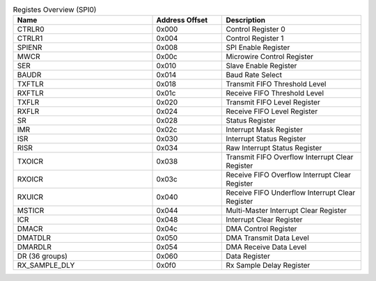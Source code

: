 .. _table_spi0_register_overview:
.. table::  Registes Overview (SPI0)
	:widths: 2 1 2

	+----------------------+---------+----------------------------------+
	| Name                 | Address | Description                      |
	|                      | Offset  |                                  |
	+======================+=========+==================================+
	| CTRLR0               | 0x000   | Control Register 0               |
	+----------------------+---------+----------------------------------+
	| CTRLR1               | 0x004   | Control Register 1               |
	+----------------------+---------+----------------------------------+
	| SPIENR               | 0x008   | SPI Enable Register              |
	+----------------------+---------+----------------------------------+
	| MWCR                 | 0x00c   | Microwire Control Register       |
	+----------------------+---------+----------------------------------+
	| SER                  | 0x010   | Slave Enable Register            |
	+----------------------+---------+----------------------------------+
	| BAUDR                | 0x014   | Baud Rate Select                 |
	+----------------------+---------+----------------------------------+
	| TXFTLR               | 0x018   | Transmit FIFO Threshold Level    |
	+----------------------+---------+----------------------------------+
	| RXFTLR               | 0x01c   | Receive FIFO Threshold Level     |
	+----------------------+---------+----------------------------------+
	| TXFLR                | 0x020   | Transmit FIFO Level Register     |
	+----------------------+---------+----------------------------------+
	| RXFLR                | 0x024   | Receive FIFO Level Register      |
	+----------------------+---------+----------------------------------+
	| SR                   | 0x028   | Status Register                  |
	+----------------------+---------+----------------------------------+
	| IMR                  | 0x02c   | Interrupt Mask Register          |
	+----------------------+---------+----------------------------------+
	| ISR                  | 0x030   | Interrupt Status Register        |
	+----------------------+---------+----------------------------------+
	| RISR                 | 0x034   | Raw Interrupt Status Register    |
	+----------------------+---------+----------------------------------+
	| TXOICR               | 0x038   | Transmit FIFO Overflow Interrupt |
	|                      |         | Clear Register                   |
	+----------------------+---------+----------------------------------+
	| RXOICR               | 0x03c   | Receive FIFO Overflow Interrupt  |
	|                      |         | Clear Register                   |
	+----------------------+---------+----------------------------------+
	| RXUICR               | 0x040   | Receive FIFO Underflow Interrupt |
	|                      |         | Clear Register                   |
	+----------------------+---------+----------------------------------+
	| MSTICR               | 0x044   | Multi-Master Interrupt Clear     |
	|                      |         | Register                         |
	+----------------------+---------+----------------------------------+
	| ICR                  | 0x048   | Interrupt Clear Register         |
	+----------------------+---------+----------------------------------+
	| DMACR                | 0x04c   | DMA Control Register             |
	+----------------------+---------+----------------------------------+
	| DMATDLR              | 0x050   | DMA Transmit Data Level          |
	+----------------------+---------+----------------------------------+
	| DMARDLR              | 0x054   | DMA Receive Data Level           |
	+----------------------+---------+----------------------------------+
	| DR (36 groups)       | 0x060   | Data Register                    |
	+----------------------+---------+----------------------------------+
	| RX_SAMPLE_DLY        | 0x0f0   | Rx Sample Delay Register         |
	+----------------------+---------+----------------------------------+
